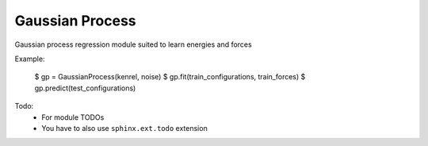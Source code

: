 Gaussian Process
================

Gaussian process regression module suited to learn energies and forces

Example:

    $  gp = GaussianProcess(kenrel, noise)
    $  gp.fit(train_configurations, train_forces)
    $  gp.predict(test_configurations)

Todo:
    * For module TODOs
    * You have to also use ``sphinx.ext.todo`` extension

.. _Google Python Style Guide:
   http://google.github.io/styleguide/pyguide.html


.. .. automodule:: m_ff.gp
..    :members:

